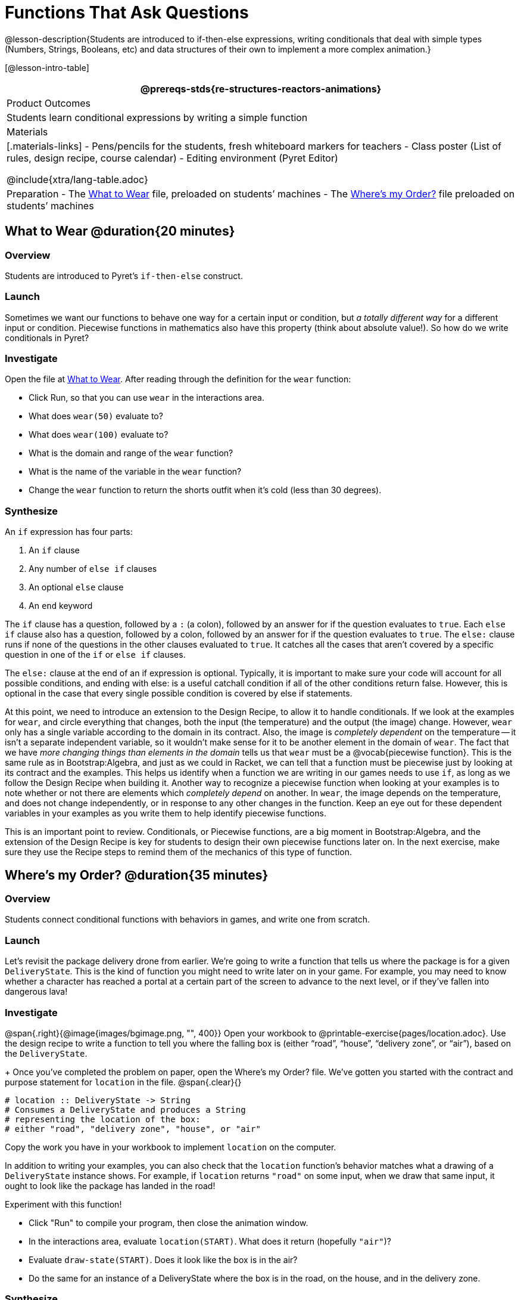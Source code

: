 = Functions That Ask Questions

@lesson-description{Students are introduced to if-then-else expressions, writing conditionals that deal with simple types (Numbers, Strings, Booleans, etc) and data structures of their own to implement a more complex animation.}

[@lesson-intro-table]
|===
@prereqs-stds{re-structures-reactors-animations}

| Product Outcomes
|
Students learn conditional expressions by writing a simple function

| Materials
|[.materials-links]
- Pens/pencils for the students, fresh whiteboard markers for teachers
- Class poster (List of rules, design recipe, course calendar)
- Editing environment (Pyret Editor)

@include{xtra/lang-table.adoc}

| Preparation
- The https://code.pyret.org/editor#share=0B9rKDmABYlJVaUw0VjdiOE5DVzQ[What to Wear] file, preloaded on students’ machines
- The https://code.pyret.org/editor#share=0B9rKDmABYlJVNDdsNDBNcHdSVWs[Where's my Order?] file preloaded on students’ machines

|===

== What to Wear @duration{20 minutes}

=== Overview
Students are introduced to Pyret's `if-then-else` construct.

=== Launch
Sometimes we want our functions to behave one way for a certain input or condition, but _a totally different way_ for a different input or condition. Piecewise functions in mathematics also have this property (think about absolute value!). So how do we write conditionals in Pyret?

=== Investigate

[.lesson-instruction]
--
Open the file at https://code.pyret.org/editor#share=0B9rKDmABYlJVaUw0VjdiOE5DVzQ[What to Wear]. After reading through the definition for the `wear` function:

- Click Run, so that you can use `wear` in the interactions area.
- What does `wear(50)` evaluate to?
- What does `wear(100)` evaluate to?
- What is the domain and range of the `wear` function?
- What is the name of the variable in the `wear` function?
- Change the `wear` function to return the shorts outfit when it’s cold (less than 30 degrees).
--

=== Synthesize
An `if` expression has four parts:

. An `if` clause
. Any number of `else if` clauses
. An optional `else` clause
. An `end` keyword

The `if` clause has a question, followed by a `:` (a colon), followed by an answer for if the question evaluates to `true`. Each `else if` clause also has a question, followed by a colon, followed by an answer for if the question evaluates to `true`. The `else:` clause runs if none of the questions in the other clauses evaluated to `true`. It catches all the cases that aren’t covered by a specific question in one of the `if` or `else if` clauses.

The `else:` clause at the end of an if expression is optional. Typically, it is important to make sure your code will account for all possible conditions, and ending with else: is a useful catchall condition if all of the other conditions return false. However, this is optional in the case that every single possible condition is covered by else if statements.

At this point, we need to introduce an extension to the Design Recipe, to allow it to handle conditionals. If we look at the examples for `wear`, and circle everything that changes, both the input (the temperature) and the output (the image) change. However, `wear` only has a single variable according to the domain in its contract. Also, the image is _completely dependent_ on the temperature -- it isn’t a separate independent variable, so it wouldn’t make sense for it to be another element in the domain of `wear`. The fact that we have _more changing things than elements in the domain_ tells us that `wear` must be a @vocab{piecewise function}. This is the same rule as in Bootstrap:Algebra, and just as we could in Racket, we can tell that a function must be piecewise just by looking at its contract and the examples. This helps us identify when a function we are writing in our games needs to use `if`, as long as we follow the Design Recipe when building it. Another way to recognize a piecewise function when looking at your examples is to note whether or not there are elements which _completely depend_ on another. In `wear`, the image depends on the temperature, and does not change independently, or in response to any other changes in the function. Keep an eye out for these dependent variables in your examples as you write them to help identify piecewise functions.

This is an important point to review. Conditionals, or Piecewise functions, are a big moment in Bootstrap:Algebra, and the extension of the Design Recipe is key for students to design their own piecewise functions later on. In the next exercise, make sure they use the Recipe steps to remind them of the mechanics of this type of function.

== Where’s my Order? @duration{35 minutes}

=== Overview
Students connect conditional functions with behaviors in games, and write one from scratch.

=== Launch
Let’s revisit the package delivery drone from earlier. We’re going to write a function that tells us where the package is for a given `DeliveryState`. This is the kind of function you might need to write later on in your game. For example, you may need to know whether a character has reached a portal at a certain part of the screen to advance to the next level, or if they’ve fallen into dangerous lava!

=== Investigate
[.lesson-instruction]
--
@span{.right}{@image{images/bgimage.png, "", 400}}
Open your workbook to @printable-exercise{pages/location.adoc}. Use the design recipe to write a function to tell you where the falling box is (either "`road`", "`house`", "`delivery zone`", or "`air`"), based on the `DeliveryState`. 
+
Once you’ve completed the problem on paper, open the Where's my Order? file. We’ve gotten you started with the contract and purpose statement for `location` in the file.
@span{.clear}{}
----
# location :: DeliveryState -> String
# Consumes a DeliveryState and produces a String
# representing the location of the box:
# either "road", "delivery zone", "house", or "air"
----

Copy the work you have in your workbook to implement `location` on the computer.
--

In addition to writing your examples, you can also check that the `location` function’s behavior matches what a drawing of a `DeliveryState` instance shows. For example, if `location` returns `"road"` on some input, when we draw that same input, it ought to look like the package has landed in the road!

[.lesson-instruction]
--
Experiment with this function!

- Click "Run" to compile your program, then close the animation window.
- In the interactions area, evaluate `location(START)`. What does it return (hopefully `"air"`)?
- Evaluate `draw-state(START)`. Does it look like the box is in the air?
- Do the same for an instance of a DeliveryState where the box is in the road, on the house, and in the delivery zone.
--

=== Synthesize
These experiments show an important connection between functions that work with instances of a data structure, and the way we draw those instances. In our design for the animation, we have an understanding of what different regions of the screen mean. Here, we see that the draw-state and location functions both share this understanding to give consistent information about the animation.

== Piecewise Bug Hunting @duration{15 minutes}

=== Overview
Students flex their conditional-function muscles, by looking at buggy conditions and figuring out what went wrong.

=== Launch

=== Investigate
Open your workbook to @printable-exercise{pages/bug-hunting.adoc}. In the left column, we’ve given you broken or buggy Pyret code. On the right, we’ve given you space to either write out the correct code, or write an explanation of the problems with the provided code. Work through this workbook page, then check with your partner to confirm you’ve found all the bugs!

== Colorful Sun @duration{30 minutes}

=== Overview
Students return to an animation they've created before, and enhance it by using conditionals.

=== Launch
Let’s return to your @link{https://code.pyret.org/editor#share=0B9rKDmABYlJVSm94cFA4T3R2NTA, sunset animation} from the previous unit. Currently, the sun’s x and y-coordinate change to make it move across the screen and disappear behind the horizon. In this unit, we’ll make the animation a bit more realistic, by changing the color of the sun as it gets lower in the sky. At the top of the screen, the sun should be yellow, then change to orange as it gets to the middle of the screen, and then become red as it reaches the bottom, close to the horizon.

In programming, it is fairly common that you will change a program that you’ve already written to do something new or different. Modifying existing code is a valuable skill, and one that we want to practice with this exercise. It is so useful, in fact, that we’ve created a worksheet to help you map out what needs to change in an existing animation to support new behavior.

=== Investigate
[.lesson-instruction]
Turn to @printable-exercise{pages/animation-worksheet-samples.adoc}. Fill in the description of the animation change and three sample images at the top of the first page. If you don’t have colored pencils, just make an annotation near each sketch as to what color the sun should be in that sketch.

Once you know what new behavior you want, the next task is to build it into your code. The next two tables in the worksheet ask you to think about the NEW features that are changing in your game and how you might capture them.

[.lesson-instruction]
Talk with your partner about what new information is changing and how you might build that into your program. Does the color change in a predictable way? Is the color a new field that is independent of the fields you already have? Based on your answer, do you think you will need to add something new to your `SunsetState` data structure, or can you change the look of your animation based on what is already there?

There are a number of ways students can solve this problem. Once students have brainstormed with their partners, have a classroom discussion to have pairs share their ideas.

Since the color of the sun will be changing, we _could_ add a field to the `SunsetState` data structure, such as a String with the current color name. However, the color will not change independently: we want the color to change based on the position of the sun in the sky, and get darker as it gets lower. Let’s figure out how to make the sun color change based only on the fields we already have.

[.lesson-instruction]
Fill in the table at the bottom of the worksheet assuming we are not changing the data structure: which components (including existing functions) need to change?

If we have decided not to add fields, you should have marked that the `draw-state` method changes, but nothing else needs to. We only change `next-state-tick` and `next-state-key` if there has been a change to the data structure.

You may need to guide students to realizing that a change in the appearance of the animation can be done entirely through draw-state. This is another point for emphasizing the separation between maintaining instances and drawing instances.

How do we change `draw-state`? Our first instinct may be to turn it into a piecewise function, and draw something different when the `SunsetState`’s y-coordinate gets below 225 or below 150. This would yield code along the lines of:

----
fun draw-state(a-sunset):
  if a-sunset.y < 150:
    put-image(
    rectangle(WIDTH, HORIZON-HEIGHT, "solid", "brown"),
              200, 50,
              put-image(circle(25, "solid", "yellow"),
                        a-sunset.x, a-sunset.y,
     rectangle(WIDTH, HEIGHT, "solid", "light-blue")))
  else if a.sunset.y < 225:
    # same code with "orange" as sun color
  else:
    # same code with "red" as sun color
 end
end
----

Notice that this version contains three very similar calls to `put-image`. The _only_ thing that is different about these three calls is the color we use to draw the sun. Whenever you find yourself writing nearly-identical expressions multiple times, you should create another function that computes the piece that is different. You can then write the overall expression just once, calling the new function to handle the different part. Functions that handle one part of an overall computation are called @vocab{helper functions}.

Assume for the moment that we had written a helper function called `draw-sun` that takes a `SunsetState` and returns the image to use for the sun. If we had such a function, then our `draw-state` function would look as follows:

----
fun draw-state(a-sunset):
  put-image(
  rectangle(WIDTH, HORIZON-HEIGHT, "solid", "brown"),
            200, 50,
            put-image(draw-sun(a-sunset),
                      a-sunset.x, a-sunset.y,
        rectangle(WIDTH, HEIGHT, "solid", "light-blue")))
end
----

[.lesson-instruction]
Open your workbook to @printable-exercise{pages/draw-sun.adoc}. Here we have directions for writing a function called `draw-sun`, which consumes a `SunsetState` and produces an image of the sun, whose color is either "`yellow`", "`orange`", or "`red`" depending on its y-coordinate.

The word problem assumes a background scene size of 400x300 pixels. Once students use their draw-sun function in their animation, they may need to change the specific conditions if they have a much larger or smaller scene.

Once you’ve completed and typed the `draw-sun` function into your sunset animation program, modify `draw-state` to use it as we showed just above.

Now let’s think about having the sunset animation "`start again`"after the sun sets, with the sun reappearing in the upper-left corner.

[.lesson-instruction]
Assume you edited your animation to restart the sun at the upper left after it sets. What color _should_ the sun be when it appears at the upper-left the second time around? What color _will_ it be based on your code? Will it be yellow again, or will the color have changed somehow to red?

To figure this out, think about what controls the color of the sun in your current code.

[.lesson-instruction]
Edit the sunset animation so that the animation restarts. 

- Which of your functions has to be modified to include this change? 
- Is restarting fundamentally about drawing one frame or about generating new instances? 
- Use that question to help yourself figure out which function to modify. You could use the space for examples of functions at the end of your worksheet on extending the animation to write a new example before you modify your code.

=== Synthesize
This question about the color of the sun is an especially good question-and it likely to come up-from students who may have experience programming with variables and updates in other languages, such as Scratch (where the color would have changed to red). In our approach, where we simply determine the sun color from the y-coordinate, the sun should naturally restart as yellow. Of course, if students had maintained the sun color as a separate field in their data structure, they would have to consider this issue, and manually reset the sun color as well as the y-coordinate when restarting the animation.

*Optional:* In addition to changing the color of the sun, have the background color change as well: it should be light blue when the sun is high in the sky, and get darker as the sun sets.

Like changing the color of the sun, there are multiple valid ways of completing this optional activity. If you have students solving the same problem with different code, have them share their code with the class and have a discussion about the merits
of each version.
